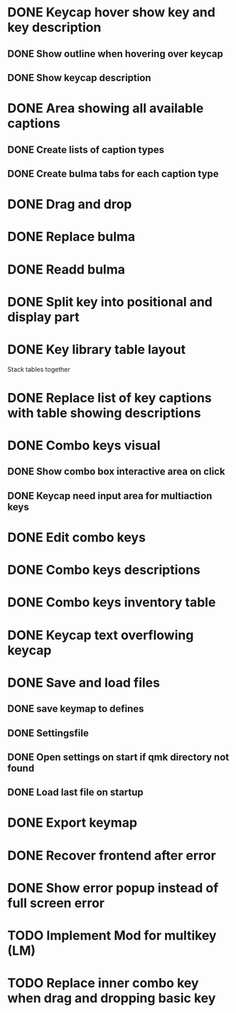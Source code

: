 * DONE Keycap hover show key and key description
** DONE Show outline when hovering over keycap
** DONE Show keycap description
* DONE Area showing all available captions
** DONE Create lists of caption types
** DONE Create bulma tabs for each caption type
* DONE Drag and drop
* DONE Replace bulma
* DONE Readd bulma
* DONE Split key into positional and display part
* DONE Key library table layout
Stack tables together
* DONE Replace list of key captions with table showing descriptions
* DONE Combo keys visual
** DONE Show combo box interactive area on click
** DONE Keycap need input area for multiaction keys
* DONE Edit combo keys
* DONE Combo keys descriptions
* DONE Combo keys inventory table
* DONE Keycap text overflowing keycap
* DONE Save and load files
** DONE save keymap to defines
** DONE Settingsfile
** DONE Open settings on start if qmk directory not found
** DONE Load last file on startup
* DONE Export keymap
* DONE Recover frontend after error
* DONE Show error popup instead of full screen error
* TODO Implement Mod for multikey (LM)
* TODO Replace inner combo key when drag and dropping basic key
